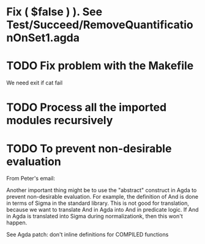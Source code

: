 * Fix ( $false  )  ). See Test/Succeed/RemoveQuantificationOnSet1.agda
* TODO Fix problem with the Makefile
We need exit if cat fail
* TODO Process all the imported modules recursively
* TODO To prevent non-desirable evaluation

From Peter's email:

Another important thing might be to use the "abstract" construct in
Agda to prevent non-desirable evaluation. For example, the definition
of And is done in terms of Sigma in the standard library. This is not
good for translation, because we want to translate And in Agda into
And in predicate logic. If And in Agda is translated into Sigma during
normalizationk, then this won't happen.

See Agda patch: don't inline definitions for COMPILED functions

